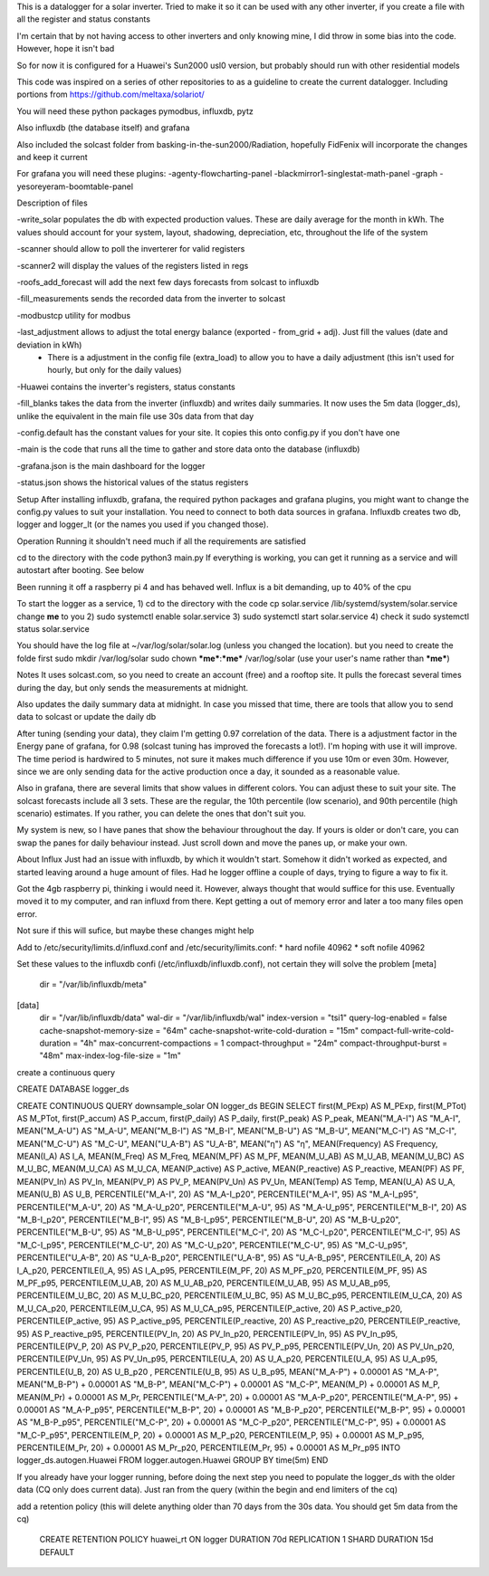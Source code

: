 This is a datalogger for a solar inverter. Tried to make it so it can be used with any other inverter, if you create a file with all the register and status constants

I'm certain that by not having access to other inverters and only knowing mine, I did throw in some bias into the code. However, hope it isn't bad

So for now it is configured for a Huawei's Sun2000 usl0 version, but probably should run with other residential models



This code was inspired on a series of other repositories to as a guideline to create the current datalogger. Including portions from https://github.com/meltaxa/solariot/

You will need these python packages pymodbus, influxdb, pytz 

Also influxdb (the database itself) and grafana

Also included the solcast folder from basking-in-the-sun2000/Radiation, hopefully FidFenix will incorporate the changes and keep it current

For grafana you will need these plugins:
-agenty-flowcharting-panel
-blackmirror1-singlestat-math-panel
-graph
-yesoreyeram-boomtable-panel


Description of files

-write_solar populates the db with expected production values. These are daily average for the month in kWh. The values should account for your system, layout, shadowing, depreciation, etc, throughout the life of the system

-scanner should allow to poll the inverterer for valid registers

-scanner2 will display the values of the registers listed in regs

-roofs_add_forecast will add the next few days forecasts from solcast to influxdb

-fill_measurements sends the recorded data from the inverter to solcast

-modbustcp utility for modbus

-last_adjustment allows to adjust the total energy balance (exported - from_grid + adj). Just fill the values (date and deviation in kWh)
	- There is a adjustment in the config file (extra_load) to allow you to have a daily adjustment (this isn't used for hourly, but only for the daily values)

-Huawei contains the inverter's registers, status constants

-fill_blanks takes the data from the inverter (influxdb) and writes daily summaries. It now uses the 5m data (logger_ds), unlike the equivalent in the main file use 30s data from that day

-config.default has the constant values for your site. It copies this onto config.py if you don't have one

-main is the code that runs all the time to gather and store data onto the database (influxdb)

-grafana.json is the main dashboard for the logger

-status.json shows the historical values of the status registers



Setup
After installing influxdb, grafana, the required python packages and grafana plugins, you might want to change the config.py values to suit your installation.
You need to connect to both data sources in grafana. Influxdb creates two db, logger and logger_lt (or the names you used if you changed those).

Operation
Running it shouldn't need much if all the requirements are satisfied

cd to the directory with the code
python3 main.py
If everything is working, you can get it running as a service and will autostart after booting. See below

Been running it off a raspberry pi 4 and has behaved well.  Influx is a bit demanding, up to 40% of the cpu


To start the logger as a service,
1) cd to the directory with the code
cp solar.service /lib/systemd/system/solar.service
change **me** to you 
2) sudo systemctl enable solar.service
3) sudo systemctl start solar.service
4) check it 
sudo systemctl status solar.service

You should have the log file at ~/var/log/solar/solar.log (unless you changed the location). but you need to create the folde first
sudo mkdir /var/log/solar
sudo chown ***me***:***me*** /var/log/solar  (use your user's name rather than ***me***)


Notes
It uses solcast.com, so you need to create an account (free) and a rooftop site. It pulls the forecast several times during the day, but only sends the measurements at midnight. 

Also updates the daily summary data at midnight. In case you missed that time, there are tools that allow you to send data to solcast or update the daily db

After tuning (sending your data), they claim I'm getting 0.97 correlation of the data. There is a adjustment factor in the Energy pane of grafana, for 0.98 (solcast tuning has improved the forecasts a lot!). I'm hoping with use it will improve. The time period is hardwired to 5 minutes, not sure it makes much difference if you use 10m or even 30m. However, since we are only sending data for the active production once a day, it sounded as a reasonable value.

Also in grafana, there are several limits that show values in different colors. You can adjust these to suit your site. The solcast forecasts include all 3 sets. These are the regular, the 10th percentile (low scenario), and 90th percentile (high scenario) estimates. If you rather, you can delete the ones that don't suit you.

My system is new, so I have panes that show the behaviour throughout the day. If yours is older or don't care, you can swap the panes for daily behaviour instead. Just scroll down and move the panes up, or make your own.


About Influx
Just had an issue with influxdb, by which it wouldn't start. Somehow it didn't worked as expected, and started leaving around a huge amount of files. Had he logger offline a couple of days, trying to figure a way to fix it. 

Got the 4gb raspberry pi, thinking i would need it. However, always thought that would suffice for this use. Eventually moved it to my computer, and ran influxd from there. Kept getting a out of memory error and later a too many files open error.

Not sure if this will sufice, but maybe these changes might help

Add to /etc/security/limits.d/influxd.conf and /etc/security/limits.conf:
*                hard    nofile          40962
*                soft    nofile          40962

Set these values to the influxdb confi (/etc/influxdb/influxdb.conf), not certain they will solve the problem
[meta]
  dir = "/var/lib/influxdb/meta"
[data]
  dir = "/var/lib/influxdb/data"
  wal-dir = "/var/lib/influxdb/wal"
  index-version = "tsi1"
  query-log-enabled = false
  cache-snapshot-memory-size = "64m"
  cache-snapshot-write-cold-duration = "15m"
  compact-full-write-cold-duration = "4h"
  max-concurrent-compactions = 1  
  compact-throughput = "24m"
  compact-throughput-burst = "48m"
  max-index-log-file-size = "1m"

create a continuous query 

CREATE DATABASE logger_ds
  
CREATE CONTINUOUS QUERY downsample_solar ON logger_ds BEGIN SELECT first(M_PExp) AS M_PExp, first(M_PTot) AS M_PTot, first(P_accum) AS P_accum, first(P_daily) AS P_daily, first(P_peak) AS P_peak, MEAN("M_A-I") AS "M_A-I", MEAN("M_A-U") AS "M_A-U", MEAN("M_B-I") AS "M_B-I", MEAN("M_B-U") AS "M_B-U", MEAN("M_C-I") AS "M_C-I", MEAN("M_C-U") AS "M_C-U", MEAN("U_A-B") AS "U_A-B", MEAN("η") AS "η", MEAN(Frequency) AS Frequency, MEAN(I_A) AS I_A, MEAN(M_Freq) AS M_Freq, MEAN(M_PF) AS M_PF, MEAN(M_U_AB) AS M_U_AB, MEAN(M_U_BC) AS M_U_BC, MEAN(M_U_CA) AS M_U_CA, MEAN(P_active) AS P_active, MEAN(P_reactive) AS P_reactive, MEAN(PF) AS PF, MEAN(PV_In) AS PV_In, MEAN(PV_P) AS PV_P, MEAN(PV_Un) AS PV_Un, MEAN(Temp) AS Temp, MEAN(U_A) AS U_A, MEAN(U_B) AS U_B, PERCENTILE("M_A-I", 20) AS "M_A-I_p20", PERCENTILE("M_A-I", 95) AS "M_A-I_p95", PERCENTILE("M_A-U", 20) AS "M_A-U_p20", PERCENTILE("M_A-U", 95) AS "M_A-U_p95", PERCENTILE("M_B-I", 20) AS "M_B-I_p20", PERCENTILE("M_B-I", 95) AS "M_B-I_p95", PERCENTILE("M_B-U", 20) AS "M_B-U_p20", PERCENTILE("M_B-U", 95) AS "M_B-U_p95", PERCENTILE("M_C-I", 20) AS "M_C-I_p20", PERCENTILE("M_C-I", 95) AS "M_C-I_p95", PERCENTILE("M_C-U", 20) AS "M_C-U_p20", PERCENTILE("M_C-U", 95) AS "M_C-U_p95", PERCENTILE("U_A-B", 20) AS "U_A-B_p20", PERCENTILE("U_A-B", 95) AS "U_A-B_p95", PERCENTILE(I_A, 20) AS I_A_p20, PERCENTILE(I_A, 95) AS I_A_p95, PERCENTILE(M_PF, 20) AS M_PF_p20, PERCENTILE(M_PF, 95) AS M_PF_p95, PERCENTILE(M_U_AB, 20) AS M_U_AB_p20, PERCENTILE(M_U_AB, 95) AS M_U_AB_p95, PERCENTILE(M_U_BC, 20) AS M_U_BC_p20, PERCENTILE(M_U_BC, 95) AS M_U_BC_p95, PERCENTILE(M_U_CA, 20) AS M_U_CA_p20, PERCENTILE(M_U_CA, 95) AS M_U_CA_p95, PERCENTILE(P_active, 20) AS P_active_p20, PERCENTILE(P_active, 95) AS P_active_p95, PERCENTILE(P_reactive, 20) AS P_reactive_p20, PERCENTILE(P_reactive, 95) AS P_reactive_p95, PERCENTILE(PV_In, 20) AS PV_In_p20, PERCENTILE(PV_In, 95) AS PV_In_p95, PERCENTILE(PV_P, 20) AS PV_P_p20, PERCENTILE(PV_P, 95) AS PV_P_p95, PERCENTILE(PV_Un, 20) AS PV_Un_p20, PERCENTILE(PV_Un, 95) AS PV_Un_p95, PERCENTILE(U_A, 20) AS U_A_p20, PERCENTILE(U_A, 95) AS U_A_p95, PERCENTILE(U_B, 20) AS U_B_p20  , PERCENTILE(U_B, 95) AS U_B_p95, MEAN("M_A-P") + 0.00001 AS "M_A-P", MEAN("M_B-P") + 0.00001 AS "M_B-P", MEAN("M_C-P") + 0.00001 AS "M_C-P", MEAN(M_P) + 0.00001 AS M_P, MEAN(M_Pr) + 0.00001 AS M_Pr, PERCENTILE("M_A-P", 20) + 0.00001 AS "M_A-P_p20", PERCENTILE("M_A-P", 95) + 0.00001 AS "M_A-P_p95", PERCENTILE("M_B-P", 20) + 0.00001 AS "M_B-P_p20", PERCENTILE("M_B-P", 95) + 0.00001 AS "M_B-P_p95", PERCENTILE("M_C-P", 20) + 0.00001 AS "M_C-P_p20", PERCENTILE("M_C-P", 95) + 0.00001 AS "M_C-P_p95", PERCENTILE(M_P, 20) + 0.00001 AS M_P_p20, PERCENTILE(M_P, 95) + 0.00001 AS M_P_p95, PERCENTILE(M_Pr, 20) + 0.00001 AS M_Pr_p20, PERCENTILE(M_Pr, 95) + 0.00001 AS M_Pr_p95 INTO logger_ds.autogen.Huawei FROM logger.autogen.Huawei GROUP BY time(5m) END
  
If you already have your logger running, before doing the next step you need to populate the logger_ds with the older data (CQ only does current data). Just ran from the query (within the begin and end limiters of the cq)
  
add a retention policy (this will delete anything older than 70 days from the 30s data. You should get 5m data from the cq)

	CREATE RETENTION POLICY huawei_rt ON logger DURATION 70d REPLICATION 1 SHARD DURATION 15d DEFAULT



